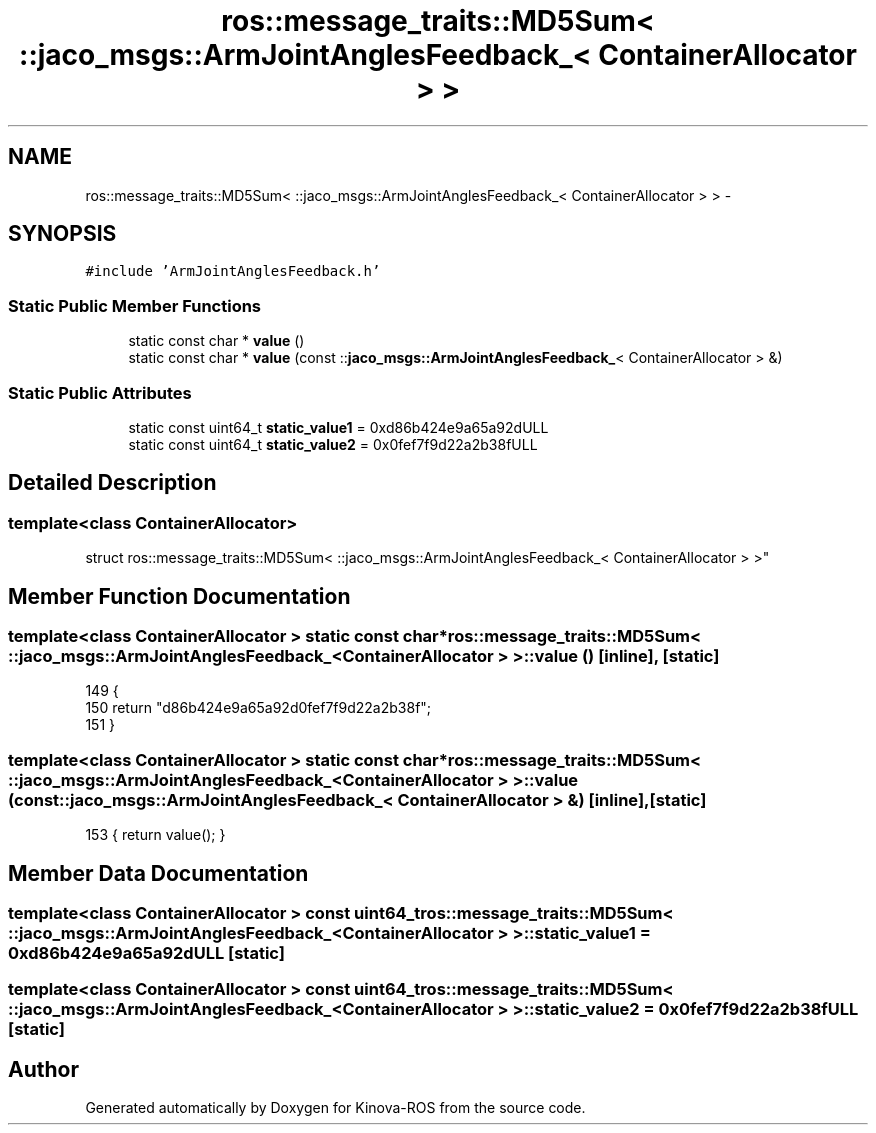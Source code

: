 .TH "ros::message_traits::MD5Sum< ::jaco_msgs::ArmJointAnglesFeedback_< ContainerAllocator > >" 3 "Thu Mar 3 2016" "Version 1.0.1" "Kinova-ROS" \" -*- nroff -*-
.ad l
.nh
.SH NAME
ros::message_traits::MD5Sum< ::jaco_msgs::ArmJointAnglesFeedback_< ContainerAllocator > > \- 
.SH SYNOPSIS
.br
.PP
.PP
\fC#include 'ArmJointAnglesFeedback\&.h'\fP
.SS "Static Public Member Functions"

.in +1c
.ti -1c
.RI "static const char * \fBvalue\fP ()"
.br
.ti -1c
.RI "static const char * \fBvalue\fP (const ::\fBjaco_msgs::ArmJointAnglesFeedback_\fP< ContainerAllocator > &)"
.br
.in -1c
.SS "Static Public Attributes"

.in +1c
.ti -1c
.RI "static const uint64_t \fBstatic_value1\fP = 0xd86b424e9a65a92dULL"
.br
.ti -1c
.RI "static const uint64_t \fBstatic_value2\fP = 0x0fef7f9d22a2b38fULL"
.br
.in -1c
.SH "Detailed Description"
.PP 

.SS "template<class ContainerAllocator>
.br
struct ros::message_traits::MD5Sum< ::jaco_msgs::ArmJointAnglesFeedback_< ContainerAllocator > >"

.SH "Member Function Documentation"
.PP 
.SS "template<class ContainerAllocator > static const char* ros::message_traits::MD5Sum< ::\fBjaco_msgs::ArmJointAnglesFeedback_\fP< ContainerAllocator > >::value ()\fC [inline]\fP, \fC [static]\fP"

.PP
.nf
149   {
150     return "d86b424e9a65a92d0fef7f9d22a2b38f";
151   }
.fi
.SS "template<class ContainerAllocator > static const char* ros::message_traits::MD5Sum< ::\fBjaco_msgs::ArmJointAnglesFeedback_\fP< ContainerAllocator > >::value (const ::\fBjaco_msgs::ArmJointAnglesFeedback_\fP< ContainerAllocator > &)\fC [inline]\fP, \fC [static]\fP"

.PP
.nf
153 { return value(); }
.fi
.SH "Member Data Documentation"
.PP 
.SS "template<class ContainerAllocator > const uint64_t ros::message_traits::MD5Sum< ::\fBjaco_msgs::ArmJointAnglesFeedback_\fP< ContainerAllocator > >::static_value1 = 0xd86b424e9a65a92dULL\fC [static]\fP"

.SS "template<class ContainerAllocator > const uint64_t ros::message_traits::MD5Sum< ::\fBjaco_msgs::ArmJointAnglesFeedback_\fP< ContainerAllocator > >::static_value2 = 0x0fef7f9d22a2b38fULL\fC [static]\fP"


.SH "Author"
.PP 
Generated automatically by Doxygen for Kinova-ROS from the source code\&.
